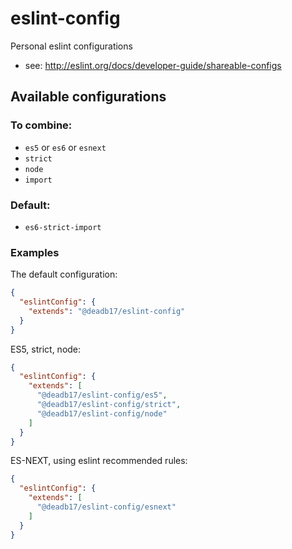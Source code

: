 * eslint-config

Personal eslint configurations

- see: http://eslint.org/docs/developer-guide/shareable-configs

** Available configurations
*** To combine:
- ~es5~ or ~es6~ or ~esnext~
- ~strict~
- ~node~
- ~import~

*** Default:
- ~es6-strict-import~

*** Examples
The default configuration:
#+begin_src json
  {
    "eslintConfig": {
      "extends": "@deadb17/eslint-config"
    }
  }
#+end_src

ES5, strict, node:
#+begin_src json
  {
    "eslintConfig": {
      "extends": [
        "@deadb17/eslint-config/es5",
        "@deadb17/eslint-config/strict",
        "@deadb17/eslint-config/node"
      ]
    }
  }
#+end_src

ES-NEXT, using eslint recommended rules:
#+begin_src json
  {
    "eslintConfig": {
      "extends": [
        "@deadb17/eslint-config/esnext"
      ]
    }
  }
#+end_src
